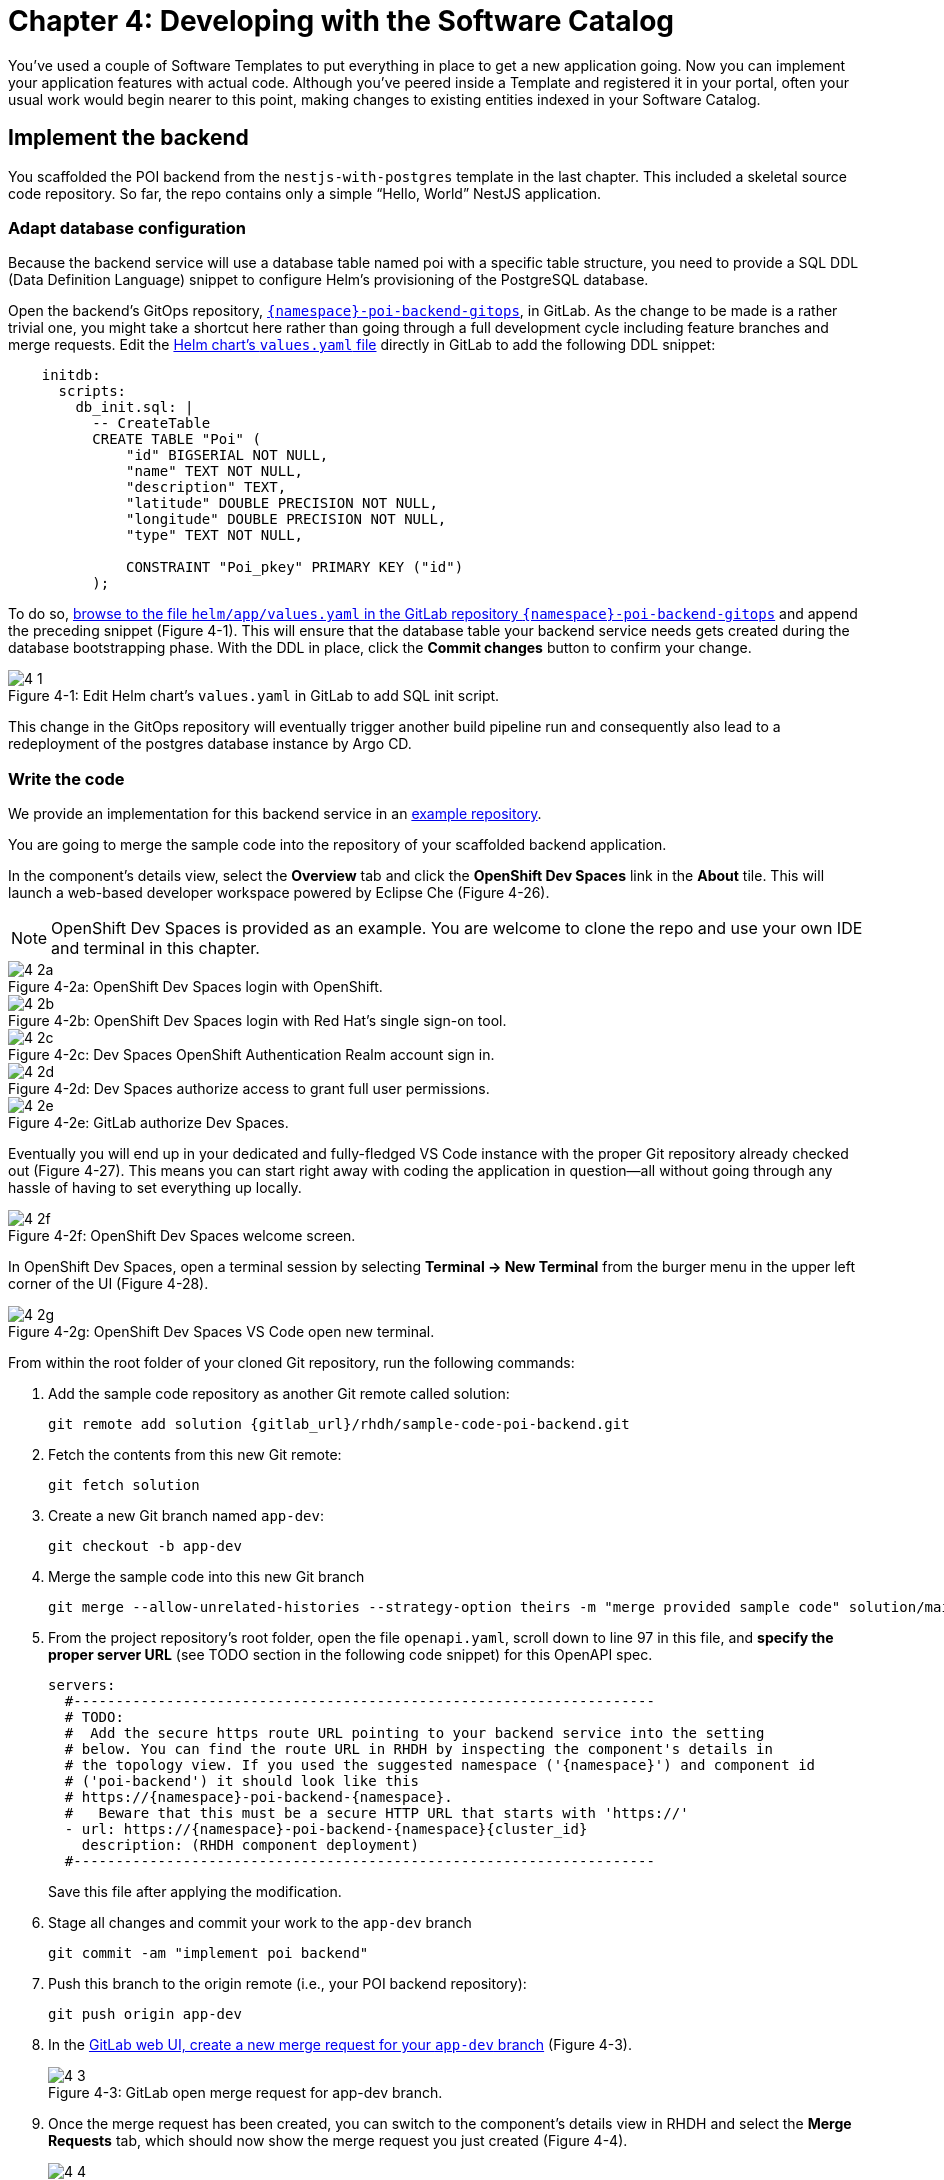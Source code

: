 = Chapter 4: Developing with the Software Catalog

You’ve used a couple of Software Templates to put everything in place to get a new application going. Now you can implement your application features with actual code. Although you’ve peered inside a Template and registered it in your portal, often your usual work would begin nearer to this point, making changes to existing entities indexed in your Software Catalog.

== Implement the backend

You scaffolded the POI backend from the `nestjs-with-postgres` template in the last chapter. This included a skeletal source code repository. So far, the repo contains only a simple “Hello, World” NestJS application.

=== Adapt database configuration

Because the backend service will use a database table named poi with a specific table structure, you need to provide a SQL DDL (Data Definition Language) snippet to configure Helm’s provisioning of the PostgreSQL database. 

Open the backend’s GitOps repository, link:{gitlab_url}/development/{namespace}-poi-backend-gitops[`{namespace}-poi-backend-gitops`], in GitLab. As the change to be made is a rather trivial one, you might take a shortcut here rather than going through a full development cycle including feature branches and merge requests. Edit the link:{gitlab_url}/development/{namespace}-poi-backend-gitops/-/edit/main/helm/app/values.yaml[Helm chart’s `values.yaml` file] directly in GitLab to add the following DDL snippet:

[source,yaml]
----
    initdb:
      scripts:
        db_init.sql: |
          -- CreateTable
          CREATE TABLE "Poi" (
              "id" BIGSERIAL NOT NULL,
              "name" TEXT NOT NULL,
              "description" TEXT,
              "latitude" DOUBLE PRECISION NOT NULL,
              "longitude" DOUBLE PRECISION NOT NULL,
              "type" TEXT NOT NULL,

              CONSTRAINT "Poi_pkey" PRIMARY KEY ("id")
          );
----


To do so, link:{gitlab_url}/development/{namespace}-poi-backend-gitops/-/edit/main/helm/app/values.yaml[browse to the file `helm/app/values.yaml` in the GitLab repository `{namespace}-poi-backend-gitops`] and append the preceding snippet (Figure 4-1). This will ensure that the database table your backend service needs gets created during the database bootstrapping phase. With the DDL in place, click the *Commit changes* button to confirm your change.

:!figure-caption:

image::4-1.png[title="Figure 4-1: Edit Helm chart’s `values.yaml` in GitLab to add SQL init script."]

This change in the GitOps repository will eventually trigger another build pipeline run and consequently also lead to a redeployment of the postgres database instance by Argo CD.

=== Write the code

We provide an implementation for this backend service in an link:{gitlab_url}/rhdh/sample-code-poi-backend[example repository].

You are going to merge the sample code into the repository of your scaffolded backend application. 

In the component’s details view, select the *Overview* tab and click the *OpenShift Dev Spaces* link in the *About* tile. This will launch a web-based developer workspace powered by Eclipse Che (Figure 4-26).

NOTE: OpenShift Dev Spaces is provided as an example.  You are welcome to clone the repo and use your own IDE and terminal in this chapter.

image::4-2a.png[title="Figure 4-2a: OpenShift Dev Spaces login with OpenShift."]

image::4-2b.png[title="Figure 4-2b: OpenShift Dev Spaces login with Red Hat’s single sign-on tool."]

image::4-2c.png[title="Figure 4-2c: Dev Spaces OpenShift Authentication Realm account sign in."]

image::4-2d.png[title="Figure 4-2d: Dev Spaces authorize access to grant full user permissions."]

image::4-2e.png[title="Figure 4-2e: GitLab authorize Dev Spaces."]

Eventually you will end up in your dedicated and fully-fledged VS Code instance with the proper Git repository already checked out (Figure 4-27). This means you can start right away with coding the application in question—all without going through any hassle of having to set everything up locally.

image::4-2f.png[title="Figure 4-2f: OpenShift Dev Spaces welcome screen."]

In OpenShift Dev Spaces, open a terminal session by selecting *Terminal → New Terminal* from the burger menu in the upper left corner of the UI (Figure 4-28).

image::4-2g.png[title="Figure 4-2g: OpenShift Dev Spaces VS Code open new terminal."]

From within the root folder of your cloned Git repository, run the following commands:

. Add the sample code repository as another Git remote called solution:
+
[source,console,subs="attributes"]
----
git remote add solution {gitlab_url}/rhdh/sample-code-poi-backend.git
----
+
. Fetch the contents from this new Git remote:
+
  git fetch solution
+
. Create a new Git branch named `app-dev`:
+
  git checkout -b app-dev
+
. Merge the sample code into this new Git branch
+
  git merge --allow-unrelated-histories --strategy-option theirs -m "merge provided sample code" solution/main
+
. From the project repository’s root folder, open the file `openapi.yaml`, scroll down to line 97 in this file, and *specify the proper server URL* (see TODO section in the following code snippet) for this OpenAPI spec.
+
[source,yaml,subs="attributes"]
----
servers:
  #---------------------------------------------------------------------
  # TODO:
  #  Add the secure https route URL pointing to your backend service into the setting
  # below. You can find the route URL in RHDH by inspecting the component's details in
  # the topology view. If you used the suggested namespace ('{namespace}') and component id
  # ('poi-backend') it should look like this
  # https://{namespace}-poi-backend-{namespace}.<cluster_id_here>
  #   Beware that this must be a secure HTTP URL that starts with 'https://'
  - url: https://{namespace}-poi-backend-{namespace}{cluster_id}
    description: (RHDH component deployment)
  #---------------------------------------------------------------------
----
+
Save this file after applying the modification.
+
. Stage all changes and commit your work to the `app-dev` branch
+
  git commit -am "implement poi backend"
+
. Push this branch to the origin remote (i.e., your POI backend repository):
+
  git push origin app-dev
+
. In the link:{gitlab_url}/development/{namespace}-poi-backend/-/merge_requests/new?merge_request%5Bsource_branch%5D=app-dev[GitLab web UI, create a new merge request for your `app-dev` branch] (Figure 4-3).
+
image::4-3.png[title="Figure 4-3: GitLab open merge request for app-dev branch."]
+
. Once the merge request has been created, you can switch to the component’s details view in RHDH and select the *Merge Requests* tab, which should now show the merge request you just created (Figure 4-4).
+
image::4-4.png[title="Figure 4-4: POI backend component view Pull/Merge Requests tab in RHDH."]
+
. Back in GitLab, you can merge this link:{gitlab_url}/development/{namespace}-poi-backend/-/merge_requests/1[merge request] (Figure 4-5).
+
image::4-5.png[title="Figure 4-5: GitLab-merged merge request for app-dev branch."]

=== Check CI/CD

The merged code will trigger the configured build pipeline via a webhook. After a minute or so, the code changes are available in the freshly built container image for your backend service (Figure 4-6). 

image::4-6.png[title="Figure 4-6: POI backend component view Tekton tab in RHDH."]

=== Check backend app status

With the necessary application changes done, let’s figure out if your backend service is running correctly. link:{rhdh_url}/catalog/default/component/{namespace}-poi-backend[Open the {namespace}-poi-backend in the RHDH catalog component view], switch to the *Topology* tab, click the deployment, and select *Resources* from the right-side pane (Figure 4-7).

image::4-7.png[title="Figure 4-7: POI backend component Topology tab deployment resources."]

The pod appears to be running fine. You can explore the logs by clicking *View Logs* next to the running pod information. You should see a log output similar to the one in Figure 4-8.

image::4-8.png[title="Figure 4-8: POI backend component pod logs view."]

This indicates that the backend service should be up and running without any problems. After closing the logs, you can click the Routes link, which will open a new browser tab. Because the backend service isn’t serving anything on the "`/`" path, the error message shown in the new tab is expected:

[source,json]
----
{"message":"Cannot GET /","error":"Not Found","statusCode":404}
----

By appending `/ws/info` to the end of the URL, you should see the following response:

[source,json]
----
{"id":"poi-backend","displayName":"National Parks","coordinates":{"lat":0,"lng":0},"zoom":3}
----

If you change the end of the URL to the path `/poi/find/all`, you should see a response with plenty of JSON output for all the loaded points of interest from the database: national parks across the world.

=== Explore the application’s API

Your NestJS backend service offers a Swagger UI based on the underlying OpenAPI specification. You can inspect the exposed REST API by switching to the *API* tab in the catalog component’s detail view and then clicking on the one entry, `{namespace}-poi-backend-api`, in the *Provided APIs* table, as shown in Figure 4-9.

image::4-9.png[title="Figure 4-9: POI backend component API tab."]

In the API view, there is a *Links* tile in the Overview tab (Figure 4-10) that has two entries:

* *Swagger UI*: A direct link to the Swagger UI as served by the running backend service.

* *API Spec*: A direct link to this API’s underlying `openapi.yaml`, which resides in the component’s source code repository.

image::4-10.png[title="Figure 4-10: POI backend API Overview tab."]

Clicking the Swagger UI link opens a new browser tab to inspect and experiment with the exposed API methods from the Swagger web UI (see Figure 4-11).

image::4-11.png[title="Figure 4-11: POI backend API Swagger UI."]

Clicking the API Spec link opens the GitLab repository showing the `openapi.yaml` file (Figure 4-12).

image::4-12.png[title="Figure 4-12: GitLab Swagger UI for OpenAPI spec of POI backend."]

You can also view the file contents (Figure 4-13) rather than the rendered Swagger UI in GitLab by clicking *Open Raw* in the upper-right corner.

image::4-13.png[title="Figure 4-13: GitLab raw file view for `openapi.yaml` definition of POI backend."]

=== Add the documentation

Now that the application is up and running, you can shift your focus to another important aspect: documentation. You learned in the Applying Templates section that everything necessary to follow a “docs-like-code” approach is preconfigured and in place from the beginning. This means you can fully focus on writing documentation itself. No need to worry or explicitly care about generating and publishing documentation updates based on changed documentation sources.

To see how convenient it is to add new documentation to your backend component, link:{rhdh_url}/catalog/default/component/{namespace}-poi-backend[open the `{namespace}-poi-backend` component detail view] in the RHDH catalog and click on the *View TechDocs* link in the *About* tile of the component’s Overview tab. This opens the current version of the backend service documentation (Figure 4-14).

image::4-14.png[title="Figure 4-14: POI backend component tech docs."]

It’s immediately apparent that what you are reading still reflects the documentation as originally scaffolded during the templating phase of this component. You can fix that right away and write some useful documentation by clicking the *Edit this page* icon in the upper-right corner. This brings you to the source code repository, directly into GitLab’s edit mode for the underlying Markdown file of this very documentation page. You might want to come up with some words on your own, or you can use the following exemplary Markdown:

[source]
----
# POI Backend Component Documentation

The POI backend component represents a web service written in [TypeScript](https://www.typescriptlang.org/) with [NestJS](https://nestjs.com/) that serves points of interest data records from a [PostgreSQL](https://www.postgresql.org/) database.
----

Copy and paste this into GitLab’s editor for the `docs/index.md` file as shown in Figure 4-15 and confirm the change by clicking the *Commit changes* button.

image::4-15.png[title="Figure 4-15: GitLab edit file view for docs/index.md."]

This code change will trigger a GitLab CI pipeline run (Figure 4-16), which will generate and publish the updated documentation. Check the pipeline and give it a few moments to run.

image::4-16.png[title="Figure 4-16: GitLab CI pipeline run due to TechDocs changes."]

Once the pipeline has successfully finished, switch back to the browser tab showing the RHDH component view. Reload the page in order to see the rendered HTML view with the new documentation based on the update you just committed (Figure 4-17).

image::4-17.png[title="Figure 4-17: POI backend component updated TechDocs."]

If you want to create multiple files, introduce a folder hierarchy, or add images and illustrations to your documentation, we recommend that you write the documentation locally in your Markdown editor or IDE of choice. This allows you to create a separate branch and also rely on merge requests, including reviews for everything you wrote, similar to the workflow used in the link:#_write_the_code[Write the code] section earlier for implementing the backend component.

Another nice TechDocs feature in RHDH is the ability to raise documentation-related issues as you’re reading, right from the respective docs page in question. All you need to do is highlight the text on the page and wait a moment for a tooltip labeled *Open new GitLab issue* to appear (Figure 4-18).

image::4-18.png[title="Figure 4-18: Opening a new TechDocs issue."]

Clicking the link in the tooltip will take you directly to a GitLab issue creation page. Users can then report issues they encounter as they try to make sense of the existing documentation. It’s pretty intuitive to use; you state the problem right below the “The comment on the text” section, as shown in Figure 4-19.

image::4-19.png[title="Figure 4-19: GitLab create new tech docs issue for POI backend component."]

When you are done, click *Create issue* at the bottom of the page. The result is shown in Figure 4-20.

image::4-20.png[title="Figure 4-20: GitLab open TechDocs issue for POI backend component."]

Switching to the RHDH component view for the `{namespace}-poi-backend` component and selecting the *Issues* tab, we can of course see this raised documentation-related issue accordingly (Figure 4-21).

image::4-21.png[title="Figure 4-21: POI Backend component Issues tab with open TechDocs issue."]

In summary, TechDocs in Red Hat Developer Hub takes away a lot of the usual pain and hassle related to technical documentation and is supposed to just work, provided it has been configured once upfront for RHDH and is properly integrated into the respective software templates.

=== Update the Software Catalog

After developing the application specific code and writing some documentation, it’s recommended to also update relevant sections of the `catalog-info.yaml` for the `{namespace}-poi-backend` component. For this simple service, most of the catalog YAML definition is fine as originally scaffolded. However, it contains a few “general-purpose” descriptions across the contained entities, namely for the *Component*, the *API*, and the *Resource*. Modify the descriptions for the Component, the API, and Resource to something more meaningful that fits this `{namespace}-poi-backend` component. For instance, you might want to change these as follows:

 * *Component description*: `NestJS backend service for the POI map application`

 * *API description*: `API provided by the NestJS backend service of the POI map application to load and store POI records from the database`

 * *Resource description*: `database storing the POI records for the NestJS backend service of the POI map application`

In order to do that, go to the `{namespace}-poi-backend` component’s catalog detail view, select the *Overview* tab and click the *Edit Metadata* icon in the upper-right corner of the *About* tile (Figure 4-22).



image::4-22.png[title="Figure 4-22: POI backend component Overview tab edit metadata."]

This opens the `catalog-info.yaml` file in GitLab’s edit mode, where you can directly modify the three `description` elements in the YAML definition as shown in the following example:

[source,yaml,subs="attributes"]
----
apiVersion: backstage.io/v1alpha1
kind: Component
metadata:
  name: {namespace}-poi-backend
  description: NestJS backend service for the POI map application
  annotations:
    argocd/app-name: {namespace}-poi-backend-dev
    backstage.io/kubernetes-id: {namespace}-poi-backend
    backstage.io/kubernetes-namespace: {namespace}
    backstage.io/techdocs-ref: dir:.
    gitlab.com/project-slug: development/{namespace}-poi-backend
    janus-idp.io/tekton-enabled: 'true'
  tags:
    - nodejs
    - nestjs
    - book
    - example
  links:
    - url: https://console-openshift-console{cluster_id}/dev-pipelines/ns/{namespace}/
      title: Pipelines
      icon: web
    - url: https://console-openshift-console{cluster_id}/k8s/ns/{namespace}/deployments/{namespace}-poi-backend
      title: Deployment
      icon: web
    - url: https://devspaces{cluster_id}/#https://gitlab-gitlab.apps.cluster-nxfzm.sandbox2909.opentlc.com/development/{namespace}-poi-backend?che-editor=che-incubator/che-code/latest&devfilePath=.devfile-vscode.yaml
      title: OpenShift Dev Spaces
      icon: web
spec:
  type: service
  lifecycle: production
  owner: "user:default/{user}"
  system: idp-system-{namespace}
  providesApis:
    - {namespace}-poi-backend-api
  dependsOn: 
    - resource:default/{namespace}-poi-backend-db
---
apiVersion: backstage.io/v1alpha1
kind: System
metadata:
  name: idp-system-{namespace}
  tags:
    - rhdh
    - book
spec:
  owner: "user:default/{user}"
---
apiVersion: backstage.io/v1alpha1
kind: API
metadata:
  name: {namespace}-poi-backend-api
  description: API provided by the NestJS backend service of the POI map application to load and store POI records from the database
  links:
    - url: http://{namespace}-poi-backend-{namespace}{cluster_id}/swagger
      title: Swagger UI
      icon: web
    - url: https://gitlab-gitlab{cluster_id}/development/{namespace}-poi-backend/-/blob/main/openapi.yaml
      title: API Spec
      icon: code
spec:
  type: openapi
  lifecycle: production
  owner: "user:default/{user}"
  system: idp-system-{namespace}
  definition:
    $text: ./openapi.yaml
---
apiVersion: backstage.io/v1alpha1
kind: Resource
metadata:
  name: {namespace}-poi-backend-db
  description: database storing the POI records for the NestJS backend service of the POI map application
spec:
  type: database
  owner: "user:default/{user}
  system: idp-system-{namespace}
----

Confirm these metadata changes by clicking *Commit changes* at the bottom (Figure 4-23).

image::4-23.png[title="Figure 4-23: GitLab edit file view for catalog-info.yaml of POI backend component."]

If you now go back to RHDH into the `{namespace}-poi-backend` component’s detail view, select the Overview tab, and take a look at the About tile, it might still show the previous component description. The reason is that RHDH, based on configuration settings, will periodically refresh such component changes by syncing the respective files from the GitLab repository into the software catalog. In case you are impatient, you can click the *Sync* icon in the upper-right of the About tile to actively schedule a refresh (Figure 4-24).

image::4-24.png[title="Figure 4-24: POI backend component Overview tab schedule entity refresh."]

Eventually, whether you just waited for a while or actively scheduled a refresh, you will see the three description changes that have been done in the underlying `catalog-info.yaml` in the respective RHDH catalog view and component tabs (Figure 4-25).

==== Component description

image::4-25a.png[title="Figure 4-25a: POI backend component description."]

==== API description

image::4-25b.png[title="Figure 4-25b: POI backend API description."]

==== Resourse description

image::4-25c.png[title="Figure 4-25c: POI backend DB resource description."]

Similar to these basic changes, more complex modifications can be performed whenever needed, such that the underlying metadata always reflects the current state based on your most recent engineering activities.

This concludes your RHDH journey for building the NestJS backend service of the POI map application based on the template you applied earlier in xref:module-03.adoc[Chapter 3].

Next up, you will shift focus towards the proxy and frontend code base that has already been scaffolded (see link:module-03.html#_proxy_and_frontend_template[Proxy and frontend template]) into a monorepo using the `quarkus-with-angular` template.

== Implement the proxy and the frontend

Remember that the `quarkus-with-angular` template you applied in one of the previous sections also scaffolded the monorepo that hosts both the proxy service (Quarkus) and the Angular SPA (frontend). In this section, you are going to add the necessary application code for the proxy service as well as the Angular SPA frontend to change the currently present “Hello, World” kind of code bases for each of the two applications.

=== Write the code

In RHDH, switch to the Catalog View and select the `{namespace}-poi-map-service` component.

Again, to speed things up, we have provided a turnkey link:{gitlab_url}/rhdh/sample-code-poi-map[implementation for the POI proxy service in an example repo].

Click into the terminal window at the bottom right of the screen and proceed with the following steps in order to add the pre-created code necessary for the proxy and frontend applications to work together:

. Add the sample code repository as another Git remote called `solution`:
+
[source,console,subs="attributes"]
----
git remote add solution {gitlab_url}/rhdh/sample-code-poi-map.git
----
+
. Fetch the contents from this new Git remote:
+
  git fetch solution
+
. Create a new Git branch named `app-dev`:
+
  git checkout -b app-dev
+
. Merge the sample code into your `app-dev` Git branch
+
  git merge --allow-unrelated-histories --strategy-option theirs -m "merge provided sample code" solution/main
+
. Switch back to the file explorer view and open the file `src/main/angular/src/assets/env.js` from the files and folders view on the left. In that file, scroll down to line 12 and specify the REST API URL and the websocket endpoint (see TODO sections in the following example): 
+
[source,yaml,subs="attributes"]
----
  //---------------------------------------------------------------------
  //TODO 1:
  //  Add the secure https route URL pointing to your proxy service into the setting below.
  //  You can find the route URL in RHDH by inspecting the component's details in the topology view.
  //  If you used the suggested namespace ('{namespace}') and component id ('poi-map') it should look like this https://{namespace}-poi-map-{namespace}{cluster_id}
  //  Beware that this must be a secure HTTP URL that starts with 'https://'
  window["env"]["gatewayApiUrl"] = "https://{namespace}-poi-map-{namespace}{cluster_id}";
  //TODO 2:
  //  Add the secure websocket route URL pointing to your proxy service into the setting below.
  //  You can find the route URL in RHDH by inspecting the component's details in the topology view.
  //  If you used the suggested namespace ('{namespace}') and component id ('poi-map') it should look like this wss://{namespace}-poi-map-{namespace}{cluster_id}/ws-server-endpoint
  //  Beware that this must be a secure websocket URL that starts with 'wss://'
  window["env"]["websocketEndpoint"] =
     "wss://{namespace}-poi-map-{namespace}{cluster_id}/ws-server-endpoint";
  //---------------------------------------------------------------------
----
+
Save this file after applying the modification.
+
. Next, open the file `src/main/resources/META-INF/openapi.yaml`, scroll down to line 12, and specify the proper server URL (see TODO section) for this OpenAPI spec.
+
[source,yaml,subs="attributes"]
----
servers:
  #---------------------------------------------------------------------
  # TODO:
  # Add the secure https route URL pointing to your proxy service into the
  # setting below. You can find the route URL in RHDH by inspecting the
  # component's details in the topology view. If you used the suggested
  # namespace ('{namespace}') and component id ('poi-map') it should look like this
  # https://{namespace}-poi-map-{namespace}{cluster_id}
  # Beware that this must be a secure HTTP URL that starts with 'https://'
  - url: https://{namespace}-poi-map-{namespace}{cluster_id}
    description: (RHDH component deployment)
  #---------------------------------------------------------------------
----
+
Save this file after applying the modification.
+
. Go into the project repository’s root folder, `{namespace}-poi-backend`, then open the file `src/main/resources/application.properties`. Scroll down to line 30 and specify the cluster internal service name (see `TODO` section in the next example).
+
[source,yaml,subs="attributes"]
----
#---------------------------------------------------------------------
# TODO:
# Please change the following config property and set it to the
# cluster internal Kubernetes service name which was generated during the
# initial RHDH deployment of the backend app component.
#
# http://\{CLUSTER_INTERNAL_K8S_SERVICE_NAME}:3000
# http://{namespace}-poi-backend:3000

parks.backend.endpoint=http://{namespace}-poi-backend:3000

#---------------------------------------------------------------------
----
+
Save this file after applying the modification.
+
. Stage all changes and commit your work to the `app-dev` branch
+
  git commit -am "implement poi frontend"
+
. Push this branch to the origin remote (i.e., your POI frontend repository):
+
  git push origin app-dev
+
. Open the link:{gitlab_url}/development/{namespace}-poi-map[GitLab repository for the `{namespace}-poi-map` component] and link:{gitlab_url}/development/{namespace}-poi-map/-/merge_requests/new?merge_request%5Bsource_branch%5D=app-dev[create a new merge request] for this `app-dev` branch (Figure 4-33).
+
image::4-33a.png[title="Figure 4-33a: GitLab create merge request for pushed branch."]
+
image::4-33b.png[title="Figure 4-33b: GitLab open merge request for pushed branch."]
+
. link:{gitlab_url}/development/{namespace}-poi-map/-/merge_requests/1[Merge this new `app-dev` branch] into the `main` branch right away (Figure 4-34).
+
image::4-34.png[title="Figure 4-34: GitLab merged merge request for branch app-dev."]

=== Check CI/CD

The merged code will trigger the preconfigured build pipeline via a webhook. After about two to three minutes, your code changes are available in the freshly built container image for the POI map service, which contains both the Quarkus proxy service and the Angular SPA frontend. See Figure 4-35.

image::4-35.png[title="Figure 4-35: POI frontend’s Tekton build pipeline triggered after merging code changes."]

=== Check frontend app status

With the necessary application changes being done, let’s figure out if your POI map proxy and frontend are running correctly. Open the `{namespace}-poi-map-service` in the RHDH catalog component view, switch to the Topology tab, click the deployment, and select *Resources* from the right-side pane (Figure 4-36). 

image::4-36.png[title="Figure 4-36: POI frontend component Topology tab deployment resources."]

The pod seems to be running fine. Explore its logs by clicking *View Logs* next to the running pod information. You should see a log output similar to the one in Figure 4-37.

image::4-37.png[title="Figure 4-37: POI frontend component pod logs view."]

This indicates that the proxy and frontend are up and running fine. After closing the logs, you can click on the *Routes* link to open a new browser tab where you should see the POI map application as shown in Figure 4-38.

image::4-38.png[title="Figure 4-38: POI map application fully working."]

=== Add the documentation

Backstage promotes technical documentation to first class. Making it relatively easy to create docs encourages their actual creation. Open `{namespace}-poi-map-service` in the catalog. Click on *View TechDocs* in the *About* tile in the component overview. Once again, the Template scaffolder has left you a bit of boilerplate to start from.

Similarly to the quick edit you made to the backend component (`{namespace}-poi-backend`) earlier, you can perform smallish updates to the documentation by changing the Markdown file right in GitLab’s file edit mode. For bigger documentation enhancements, you might want to work in a clone of the `{namespace}-poi-map-service` repo and in the editor or IDE you prefer.

=== Update the Software Catalog

After writing the code and the documentation, it’s necessary to update relevant sections of the `catalog-info.yaml` files for both catalog components (`{namespace}-poi-map-service` and `{namespace}-poi-map-frontend`) so that they match the recent changes and are also tailored to reflect the POI map application rather than the “Hello, World” code bases that were originally generated by the template. You’ve already learned how this is done while working on the backend component `{namespace}-poi-backend` (see link:#_update_the_software_catalog[Update the Software Catalog]).

Your map application is online and displays the default set of Points of Interest. You’ve taken your project from scaffolded start to minimum viable product.

The next chapter features some "bonus content". You’ll learn a technique for using Software Templates in the developer portal to manage essential maintenance tasks in a repeatable way.
